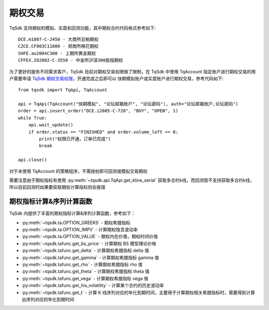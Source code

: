 .. _option_trade:

期权交易
====================================================

TqSdk 支持期权的模拟、实盘和回测功能，其中期权合约代码格式参考如下::

	DCE.m1807-C-2450 - 大商所豆粕期权
	CZCE.CF003C11000 - 郑商所棉花期权
	SHFE.au2004C308 - 上期所黄金期权
	CFFEX.IO2002-C-3550 - 中金所沪深300股指期权


为了更好的服务不同需求客户，TqSdk 目前对期权交易权限做了限制，在 TqSdk 中使用 TqAccount 指定账户进行期权交易的用户需要申请 `TqSdk 期权交易权限 <https://www.shinnytech.com/tqsdk-apply-permission/>`_，开通完成之后即可以 快期模拟账户或实盘账户进行期权交易，参考代码如下::

    from tqsdk import TqApi, TqAccount
    
    api = TqApi(TqAccount("快期模拟", "论坛邮箱账户", "论坛密码"), auth="论坛邮箱账户,论坛密码")
    order = api.insert_order("DCE.i2005-C-720", "BUY", "OPEN", 1)
    while True:
        api.wait_update()
        if order.status == "FINISHED" and order.volume_left == 0:
            print("权限已开通，订单已完成")
            break

    api.close()

对于未使用 TqAccount 的策略程序，不需授权即可回测或模拟交易期权

需要注意由于期权指标有使用 :py:meth:`~tqsdk.api.TqApi.get_kline_serial` 获取多合约k线，而回测暂不支持获取多合约k线，所以目前回测时如果要获取期权计算指标则会报错


期权指标计算&序列计算函数
----------------------------------------------------
TqSdk 内提供了丰富的期权指标计算&序列计算函数，参考如下：

* :py:meth:`~tqsdk.ta.OPTION_GREEKS` - 期权希腊指标
* :py:meth:`~tqsdk.ta.OPTION_IMPV` - 计算期权隐含波动率
* :py:meth:`~tqsdk.ta.OPTION_VALUE` - 期权内在价值，期权时间价值
* :py:meth:`~tqsdk.tafunc.get_bs_price` - 计算期权 BS 模型理论价格
* :py:meth:`~tqsdk.tafunc.get_delta` - 计算期权希腊指标 delta 值
* :py:meth:`~tqsdk.tafunc.get_gamma` - 计算期权希腊指标 gamma 值
* :py:meth:`~tqsdk.tafunc.get_rho` - 计算期权希腊指标 rho 值
* :py:meth:`~tqsdk.tafunc.get_theta` - 计算期权希腊指标 theta 值
* :py:meth:`~tqsdk.tafunc.get_vega` - 计算期权希腊指标 vega 值
* :py:meth:`~tqsdk.tafunc.get_his_volatility` - 计算某个合约的历史波动率
* :py:meth:`~tqsdk.tafunc.get_t` - 计算 K 线序列对应的年化到期时间，主要用于计算期权相关希腊指标时，需要得到计算出序列对应的年化到期时间


